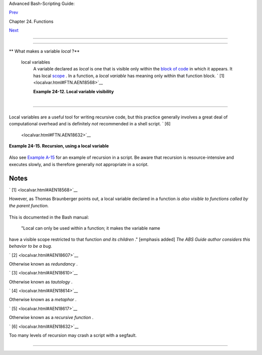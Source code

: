 .. raw:: html

   <div class="NAVHEADER">

.. raw:: html

   <table border="0" cellpadding="0" cellspacing="0" summary="Header navigation table" width="100%">

.. raw:: html

   <tr>

.. raw:: html

   <th align="center" colspan="3">

Advanced Bash-Scripting Guide:

.. raw:: html

   </th>

.. raw:: html

   </tr>

.. raw:: html

   <tr>

.. raw:: html

   <td align="left" valign="bottom" width="10%">

`Prev <complexfunct.html>`__

.. raw:: html

   </td>

.. raw:: html

   <td align="center" valign="bottom" width="80%">

Chapter 24. Functions

.. raw:: html

   </td>

.. raw:: html

   <td align="right" valign="bottom" width="10%">

`Next <recurnolocvar.html>`__

.. raw:: html

   </td>

.. raw:: html

   </tr>

.. raw:: html

   </table>

--------------

.. raw:: html

   </div>

.. raw:: html

   <div class="SECT1">

  24.2. Local Variables
======================

.. raw:: html

   <div class="VARIABLELIST">

** What makes a variable *local* ?**

 local variables
    A variable declared as *local* is one that is visible only within
    the `block of code <special-chars.html#CODEBLOCKREF>`__ in which it
    appears. It has local `scope <subshells.html#SCOPEREF>`__ . In a
    function, a *local variable* has meaning only within that function
    block. ` [1]  <localvar.html#FTN.AEN18568>`__

    .. raw:: html

       <div class="EXAMPLE">

    **Example 24-12. Local variable visibility**

    +--------------------------+--------------------------+--------------------------+
    | .. code:: PROGRAMLISTING |
    |                          |
    |     #!/bin/bash          |
    |     # ex62.sh: Global an |
    | d local variables inside |
    |  a function.             |
    |                          |
    |     func ()              |
    |     {                    |
    |       local loc_var=23   |
    |      # Declared as local |
    |  variable.               |
    |       echo               |
    |      # Uses the 'local'  |
    | builtin.                 |
    |       echo "\"loc_var\"  |
    | in function = $loc_var"  |
    |       global_var=999     |
    |      # Not declared as l |
    | ocal.                    |
    |                          |
    |      # Therefore, defaul |
    | ts to global.            |
    |       echo "\"global_var |
    | \" in function = $global |
    | _var"                    |
    |     }                    |
    |                          |
    |     func                 |
    |                          |
    |     # Now, to see if loc |
    | al variable "loc_var" ex |
    | ists outside the functio |
    | n.                       |
    |                          |
    |     echo                 |
    |     echo "\"loc_var\" ou |
    | tside function = $loc_va |
    | r"                       |
    |                          |
    |                   # $loc |
    | _var outside function =  |
    |                          |
    |                   # No,  |
    | $loc_var not visible glo |
    | bally.                   |
    |     echo "\"global_var\" |
    |  outside function = $glo |
    | bal_var"                 |
    |                          |
    |                   # $glo |
    | bal_var outside function |
    |  = 999                   |
    |                          |
    |                   # $glo |
    | bal_var is visible globa |
    | lly.                     |
    |     echo                 |
    |                          |
    |                          |
    |     exit 0               |
    |     #  In contrast to C, |
    |  a Bash variable declare |
    | d inside a function      |
    |     #+ is local ONLY if  |
    | declared as such.        |
                              
    +--------------------------+--------------------------+--------------------------+

    .. raw:: html

       </div>

    .. raw:: html

       <div class="CAUTION">

    +--------------------------+--------------------------+--------------------------+
    | |Caution|                |
    | Before a function is     |
    | called, *all* variables  |
    | declared within the      |
    | function are invisible   |
    | outside the body of the  |
    | function, not just those |
    | explicitly declared as   |
    | *local* .                |
    |                          |
    | +----------------------- |
    | ---+-------------------- |
    | ------+----------------- |
    | ---------+               |
    | | .. code:: PROGRAMLISTI |
    | NG |                     |
    | |                        |
    |    |                     |
    | |     #!/bin/bash        |
    |    |                     |
    | |                        |
    |    |                     |
    | |     func ()            |
    |    |                     |
    | |     {                  |
    |    |                     |
    | |     global_var=37    # |
    |    |                     |
    | | Visible only within th |
    | e  |                     |
    | | function block         |
    |    |                     |
    | |                      # |
    | +  |                     |
    | | before the function ha |
    | s  |                     |
    | | been called.           |
    |    |                     |
    | |     }                # |
    |    |                     |
    | | END OF FUNCTION        |
    |    |                     |
    | |                        |
    |    |                     |
    | |     echo "global_var = |
    |  $ |                     |
    | | global_var"  # global_ |
    | va |                     |
    | | r =                    |
    |    |                     |
    | |                        |
    |    |                     |
    | |              #  Functi |
    | on |                     |
    | |  "func" has not yet be |
    | en |                     |
    | |  called,               |
    |    |                     |
    | |                        |
    |    |                     |
    | |              #+ so $gl |
    | ob |                     |
    | | al_var is not visible  |
    | he |                     |
    | | re.                    |
    |    |                     |
    | |                        |
    |    |                     |
    | |     func               |
    |    |                     |
    | |     echo "global_var = |
    |  $ |                     |
    | | global_var"  # global_ |
    | va |                     |
    | | r = 37                 |
    |    |                     |
    | |                        |
    |    |                     |
    | |              # Has bee |
    | n  |                     |
    | | set by function call.  |
    |    |                     |
    |                          |
    |                          |
    | +----------------------- |
    | ---+-------------------- |
    | ------+----------------- |
    | ---------+               |
                              
    +--------------------------+--------------------------+--------------------------+

    .. raw:: html

       </div>

    .. raw:: html

       <div class="NOTE">

    +----------------+----------------+----------------+----------------+----------------+
    | |Note|         |
    |                |
    | As Evgeniy     |
    | Ivanov points  |
    | out, when      |
    | declaring and  |
    | setting a      |
    | local variable |
    | in a single    |
    | command,       |
    | apparently the |
    | order of       |
    | operations is  |
    | to *first set  |
    | the variable,  |
    | and only       |
    | afterwards     |
    | restrict it to |
    | local scope* . |
    | This is        |
    | reflected in   |
    | the `return    |
    | value <exit-st |
    | atus.html#EXIT |
    | STATUSREF>`__  |
    | .              |
    |                |
    | +------------- |
    | -------------+ |
    | -------------- |
    | ------------+- |
    | -------------- |
    | -----------+   |
    | | .. code:: PR |
    | OGRAMLISTING | |
    | |              |
    |              | |
    | |     #!/bin/b |
    | ash          | |
    | |              |
    |              | |
    | |     echo "== |
    | OUTSIDE Func | |
    | | tion (global |
    | )=="         | |
    | |     t=$(exit |
    |  1)          | |
    | |     echo $?  |
    |      # 1     | |
    | |              |
    |      # As ex | |
    | | pected.      |
    |              | |
    | |     echo     |
    |              | |
    | |              |
    |              | |
    | |     function |
    | 0 ()         | |
    | |     {        |
    |              | |
    | |              |
    |              | |
    | |     echo "== |
    | INSIDE Funct | |
    | | ion=="       |
    |              | |
    | |     echo "Gl |
    | obal"        | |
    | |     t0=$(exi |
    | t 1)         | |
    | |     echo $?  |
    |      # 1     | |
    | |              |
    |      # As ex | |
    | | pected.      |
    |              | |
    | |              |
    |              | |
    | |     echo     |
    |              | |
    | |     echo "Lo |
    | cal declared | |
    | |  & assigned  |
    | in same comm | |
    | | and."        |
    |              | |
    | |     local t1 |
    | =$(exit 1)   | |
    | |     echo $?  |
    |      # 0     | |
    | |              |
    |      # Unexp | |
    | | ected!       |
    |              | |
    | |     #  Appar |
    | ently, the v | |
    | | ariable assi |
    | gnment takes | |
    | |  place befor |
    | e            | |
    | |     #+ the l |
    | ocal declara | |
    | | tion.        |
    |              | |
    | |     #+ The r |
    | eturn value  | |
    | | is for the l |
    | atter.       | |
    | |              |
    |              | |
    | |     echo     |
    |              | |
    | |     echo "Lo |
    | cal declared | |
    | | , then assig |
    | ned (separat | |
    | | e commands). |
    | "            | |
    | |     local t2 |
    |              | |
    | |     t2=$(exi |
    | t 1)         | |
    | |     echo $?  |
    |      # 1     | |
    | |              |
    |      # As ex | |
    | | pected.      |
    |              | |
    | |              |
    |              | |
    | |     }        |
    |              | |
    | |              |
    |              | |
    | |     function |
    | 0            | |
    |                |
    |                |
    | +------------- |
    | -------------+ |
    | -------------- |
    | ------------+- |
    | -------------- |
    | -----------+   |
                    
    +----------------+----------------+----------------+----------------+----------------+

    .. raw:: html

       </div>

.. raw:: html

   </div>

.. raw:: html

   <div class="SECT2">

  24.2.1. Local variables and recursion.
---------------------------------------

+--------------------------------------------------------------------------+
| .. raw:: html                                                            |
|                                                                          |
|    <div class="SIDEBAR">                                                 |
|                                                                          |
| *Recursion* is an interesting and sometimes useful form of               |
| *self-reference* . `Herbert Mayer <biblio.html#MAYERREF>`__ defines it   |
| as ". . . expressing an algorithm by using a simpler version of that     |
| same algorithm . . ."                                                    |
|                                                                          |
| Consider a definition defined in terms of itself, ` [2]                  |
|  <localvar.html#FTN.AEN18607>`__ an expression implicit in its own       |
| expression, ` [3]  <localvar.html#FTN.AEN18610>`__ *a snake swallowing   |
| its own tail* , ` [4]  <localvar.html#FTN.AEN18614>`__ or . . . a        |
| function that calls itself. ` [5]  <localvar.html#FTN.AEN18617>`__       |
|                                                                          |
| .. raw:: html                                                            |
|                                                                          |
|    <div class="EXAMPLE">                                                 |
|                                                                          |
| **Example 24-13. Demonstration of a simple recursive function**          |
|                                                                          |
| +--------------------------+--------------------------+----------------- |
| ---------+                                                               |
| | .. code:: PROGRAMLISTING |                                             |
| |                          |                                             |
| |     #!/bin/bash          |                                             |
| |     # recursion-demo.sh  |                                             |
| |     # Demonstration of r |                                             |
| | ecursion.                |                                             |
| |                          |                                             |
| |     RECURSIONS=9   # How |                                             |
| |  many times to recurse.  |                                             |
| |     r_count=0      # Mus |                                             |
| | t be global. Why?        |                                             |
| |                          |                                             |
| |     recurse ()           |                                             |
| |     {                    |                                             |
| |       var="$1"           |                                             |
| |                          |                                             |
| |       while [ "$var" -ge |                                             |
| |  0 ]                     |                                             |
| |       do                 |                                             |
| |         echo "Recursion  |                                             |
| | count = "$r_count"  +-+  |                                             |
| |  \$var = "$var""         |                                             |
| |         (( var-- )); ((  |                                             |
| | r_count++ ))             |                                             |
| |         recurse "$var"   |                                             |
| | #  Function calls itself |                                             |
| |  (recurses)              |                                             |
| |       done               |                                             |
| | #+ until what condition  |                                             |
| | is met?                  |                                             |
| |     }                    |                                             |
| |                          |                                             |
| |     recurse $RECURSIONS  |                                             |
| |                          |                                             |
| |     exit $?              |                                             |
|                                                                          |
| +--------------------------+--------------------------+----------------- |
| ---------+                                                               |
|                                                                          |
| .. raw:: html                                                            |
|                                                                          |
|    </div>                                                                |
|                                                                          |
| .. raw:: html                                                            |
|                                                                          |
|    <div class="EXAMPLE">                                                 |
|                                                                          |
| **Example 24-14. Another simple demonstration**                          |
|                                                                          |
| +--------------------------+--------------------------+----------------- |
| ---------+                                                               |
| | .. code:: PROGRAMLISTING |                                             |
| |                          |                                             |
| |     #!/bin/bash          |                                             |
| |     # recursion-def.sh   |                                             |
| |     # A script that defi |                                             |
| | nes "recursion" in a rat |                                             |
| | her graphic way.         |                                             |
| |                          |                                             |
| |     RECURSIONS=10        |                                             |
| |     r_count=0            |                                             |
| |     sp=" "               |                                             |
| |                          |                                             |
| |     define_recursion ()  |                                             |
| |     {                    |                                             |
| |       ((r_count++))      |                                             |
| |       sp="$sp"" "        |                                             |
| |       echo -n "$sp"      |                                             |
| |       echo "\"The act of |                                             |
| |  recurring ... \""   # P |                                             |
| | er 1913 Webster's dictio |                                             |
| | nary.                    |                                             |
| |                          |                                             |
| |       while [ $r_count - |                                             |
| | le $RECURSIONS ]         |                                             |
| |       do                 |                                             |
| |         define_recursion |                                             |
| |       done               |                                             |
| |     }                    |                                             |
| |                          |                                             |
| |     echo                 |                                             |
| |     echo "Recursion: "   |                                             |
| |     define_recursion     |                                             |
| |     echo                 |                                             |
| |                          |                                             |
| |     exit $?              |                                             |
|                                                                          |
| +--------------------------+--------------------------+----------------- |
| ---------+                                                               |
|                                                                          |
| .. raw:: html                                                            |
|                                                                          |
|    </div>                                                                |
|                                                                          |
| .. raw:: html                                                            |
|                                                                          |
|    </div>                                                                |
                                                                          
+--------------------------------------------------------------------------+

Local variables are a useful tool for writing recursive code, but this
practice generally involves a great deal of computational overhead and
is definitely *not* recommended in a shell script. ` [6]
 <localvar.html#FTN.AEN18632>`__

.. raw:: html

   <div class="EXAMPLE">

**Example 24-15. Recursion, using a local variable**

+--------------------------+--------------------------+--------------------------+
| .. code:: PROGRAMLISTING |
|                          |
|     #!/bin/bash          |
|                          |
|     #               fact |
| orial                    |
|     #               ---- |
| -----                    |
|                          |
|                          |
|     # Does bash permit r |
| ecursion?                |
|     # Well, yes, but...  |
|     # It's so slow that  |
| you gotta have rocks in  |
| your head to try it.     |
|                          |
|                          |
|     MAX_ARG=5            |
|     E_WRONG_ARGS=85      |
|     E_RANGE_ERR=86       |
|                          |
|                          |
|     if [ -z "$1" ]       |
|     then                 |
|       echo "Usage: `base |
| name $0` number"         |
|       exit $E_WRONG_ARGS |
|     fi                   |
|                          |
|     if [ "$1" -gt $MAX_A |
| RG ]                     |
|     then                 |
|       echo "Out of range |
|  ($MAX_ARG is maximum)." |
|       #  Let's get real  |
| now.                     |
|       #  If you want gre |
| ater range than this,    |
|       #+ rewrite it in a |
|  Real Programming Langua |
| ge.                      |
|       exit $E_RANGE_ERR  |
|     fi                   |
|                          |
|     fact ()              |
|     {                    |
|       local number=$1    |
|       #  Variable "numbe |
| r" must be declared as l |
| ocal,                    |
|       #+ otherwise this  |
| doesn't work.            |
|       if [ "$number" -eq |
|  0 ]                     |
|       then               |
|         factorial=1    # |
|  Factorial of 0 = 1.     |
|       else               |
|         let "decrnum = n |
| umber - 1"               |
|         fact $decrnum  # |
|  Recursive function call |
|  (the function calls its |
| elf).                    |
|         let "factorial = |
|  $number * $?"           |
|       fi                 |
|                          |
|       return $factorial  |
|     }                    |
|                          |
|     fact $1              |
|     echo "Factorial of $ |
| 1 is $?."                |
|                          |
|     exit 0               |
                          
+--------------------------+--------------------------+--------------------------+

.. raw:: html

   </div>

Also see `Example A-15 <contributed-scripts.html#PRIMES>`__ for an
example of recursion in a script. Be aware that recursion is
resource-intensive and executes slowly, and is therefore generally not
appropriate in a script.

.. raw:: html

   </div>

.. raw:: html

   </div>

Notes
~~~~~

.. raw:: html

   <table border="0" class="FOOTNOTES" width="100%">

.. raw:: html

   <tr>

.. raw:: html

   <td align="LEFT" valign="TOP" width="5%">

` [1]  <localvar.html#AEN18568>`__

.. raw:: html

   </td>

.. raw:: html

   <td align="LEFT" valign="TOP" width="95%">

However, as Thomas Braunberger points out, a local variable declared in
a function *is also visible to functions called by the parent function.*

+--------------------------+--------------------------+--------------------------+
| .. code:: PROGRAMLISTING |
|                          |
|     #!/bin/bash          |
|                          |
|     function1 ()         |
|     {                    |
|       local func1var=20  |
|                          |
|       echo "Within funct |
| ion1, \$func1var = $func |
| 1var."                   |
|                          |
|       function2          |
|     }                    |
|                          |
|     function2 ()         |
|     {                    |
|       echo "Within funct |
| ion2, \$func1var = $func |
| 1var."                   |
|     }                    |
|                          |
|     function1            |
|                          |
|     exit 0               |
|                          |
|                          |
|     # Output of the scri |
| pt:                      |
|                          |
|     # Within function1,  |
| $func1var = 20.          |
|     # Within function2,  |
| $func1var = 20.          |
                          
+--------------------------+--------------------------+--------------------------+

This is documented in the Bash manual:

 "Local can only be used within a function; it makes the variable name
have a visible scope restricted to that function *and its children* ."
[emphasis added] *The ABS Guide author considers this behavior to be a
bug.*

.. raw:: html

   </td>

.. raw:: html

   </tr>

.. raw:: html

   <tr>

.. raw:: html

   <td align="LEFT" valign="TOP" width="5%">

` [2]  <localvar.html#AEN18607>`__

.. raw:: html

   </td>

.. raw:: html

   <td align="LEFT" valign="TOP" width="95%">

Otherwise known as *redundancy* .

.. raw:: html

   </td>

.. raw:: html

   </tr>

.. raw:: html

   <tr>

.. raw:: html

   <td align="LEFT" valign="TOP" width="5%">

` [3]  <localvar.html#AEN18610>`__

.. raw:: html

   </td>

.. raw:: html

   <td align="LEFT" valign="TOP" width="95%">

Otherwise known as *tautology* .

.. raw:: html

   </td>

.. raw:: html

   </tr>

.. raw:: html

   <tr>

.. raw:: html

   <td align="LEFT" valign="TOP" width="5%">

` [4]  <localvar.html#AEN18614>`__

.. raw:: html

   </td>

.. raw:: html

   <td align="LEFT" valign="TOP" width="95%">

Otherwise known as a *metaphor* .

.. raw:: html

   </td>

.. raw:: html

   </tr>

.. raw:: html

   <tr>

.. raw:: html

   <td align="LEFT" valign="TOP" width="5%">

` [5]  <localvar.html#AEN18617>`__

.. raw:: html

   </td>

.. raw:: html

   <td align="LEFT" valign="TOP" width="95%">

Otherwise known as a *recursive function* .

.. raw:: html

   </td>

.. raw:: html

   </tr>

.. raw:: html

   <tr>

.. raw:: html

   <td align="LEFT" valign="TOP" width="5%">

` [6]  <localvar.html#AEN18632>`__

.. raw:: html

   </td>

.. raw:: html

   <td align="LEFT" valign="TOP" width="95%">

Too many levels of recursion may crash a script with a segfault.

+--------------------------+--------------------------+--------------------------+
| .. code:: PROGRAMLISTING |
|                          |
|     #!/bin/bash          |
|                          |
|     #  Warning: Running  |
| this script could possib |
| ly lock up your system!  |
|     #  If you're lucky,  |
| it will segfault before  |
| using up all available m |
| emory.                   |
|                          |
|     recursive_function ( |
| )                        |
|     {                    |
|     echo "$1"     # Make |
| s the function do someth |
| ing, and hastens the seg |
| fault.                   |
|     (( $1 < $2 )) && rec |
| ursive_function $(( $1 + |
|  1 )) $2;                |
|     #  As long as 1st pa |
| rameter is less than 2nd |
| ,                        |
|     #+ increment 1st and |
|  recurse.                |
|     }                    |
|                          |
|     recursive_function 1 |
|  50000  # Recurse 50,000 |
|  levels!                 |
|     #  Most likely segfa |
| ults (depending on stack |
|  size, set by ulimit -m) |
| .                        |
|                          |
|     #  Recursion this de |
| ep might cause even a C  |
| program to segfault,     |
|     #+ by using up all t |
| he memory allotted to th |
| e stack.                 |
|                          |
|                          |
|     echo "This will prob |
| ably not print."         |
|     exit 0  # This scrip |
| t will not exit normally |
| .                        |
|                          |
|     #  Thanks, StĂŠphane |
|  Chazelas.               |
                          
+--------------------------+--------------------------+--------------------------+

.. raw:: html

   </td>

.. raw:: html

   </tr>

.. raw:: html

   </table>

.. raw:: html

   <div class="NAVFOOTER">

--------------

+--------------------------+--------------------------+--------------------------+
| `Prev <complexfunct.html | Complex Functions and    |
| >`__                     | Function Complexities    |
| `Home <index.html>`__    | `Up <functions.html>`__  |
| `Next <recurnolocvar.htm | Recursion Without Local  |
| l>`__                    | Variables                |
+--------------------------+--------------------------+--------------------------+

.. raw:: html

   </div>

.. |Caution| image:: ../images/caution.gif
.. |Note| image:: ../images/note.gif

